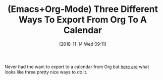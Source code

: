 #+BLOG: wisdomandwonder
#+POSTID: 10794
#+ORG2BLOG:
#+DATE: [2018-11-14 Wed 09:11]
#+OPTIONS: toc:nil num:nil todo:nil pri:nil tags:nil ^:nil
#+CATEGORY: Article
#+TAGS: Babel, Emacs, Ide, Lisp, Literate Programming, Programming Language, Reproducible research, elisp, org-mode
#+TITLE: (Emacs+Org-Mode) Three Different Ways To Export From Org To A Calendar

Never had the want to export to a calendar from Org but [[https://www.pengmeiyu.com/blog/sync-org-mode-agenda-to-calendar-apps/][here are]] what looks
like three pretty nice ways to do it.

